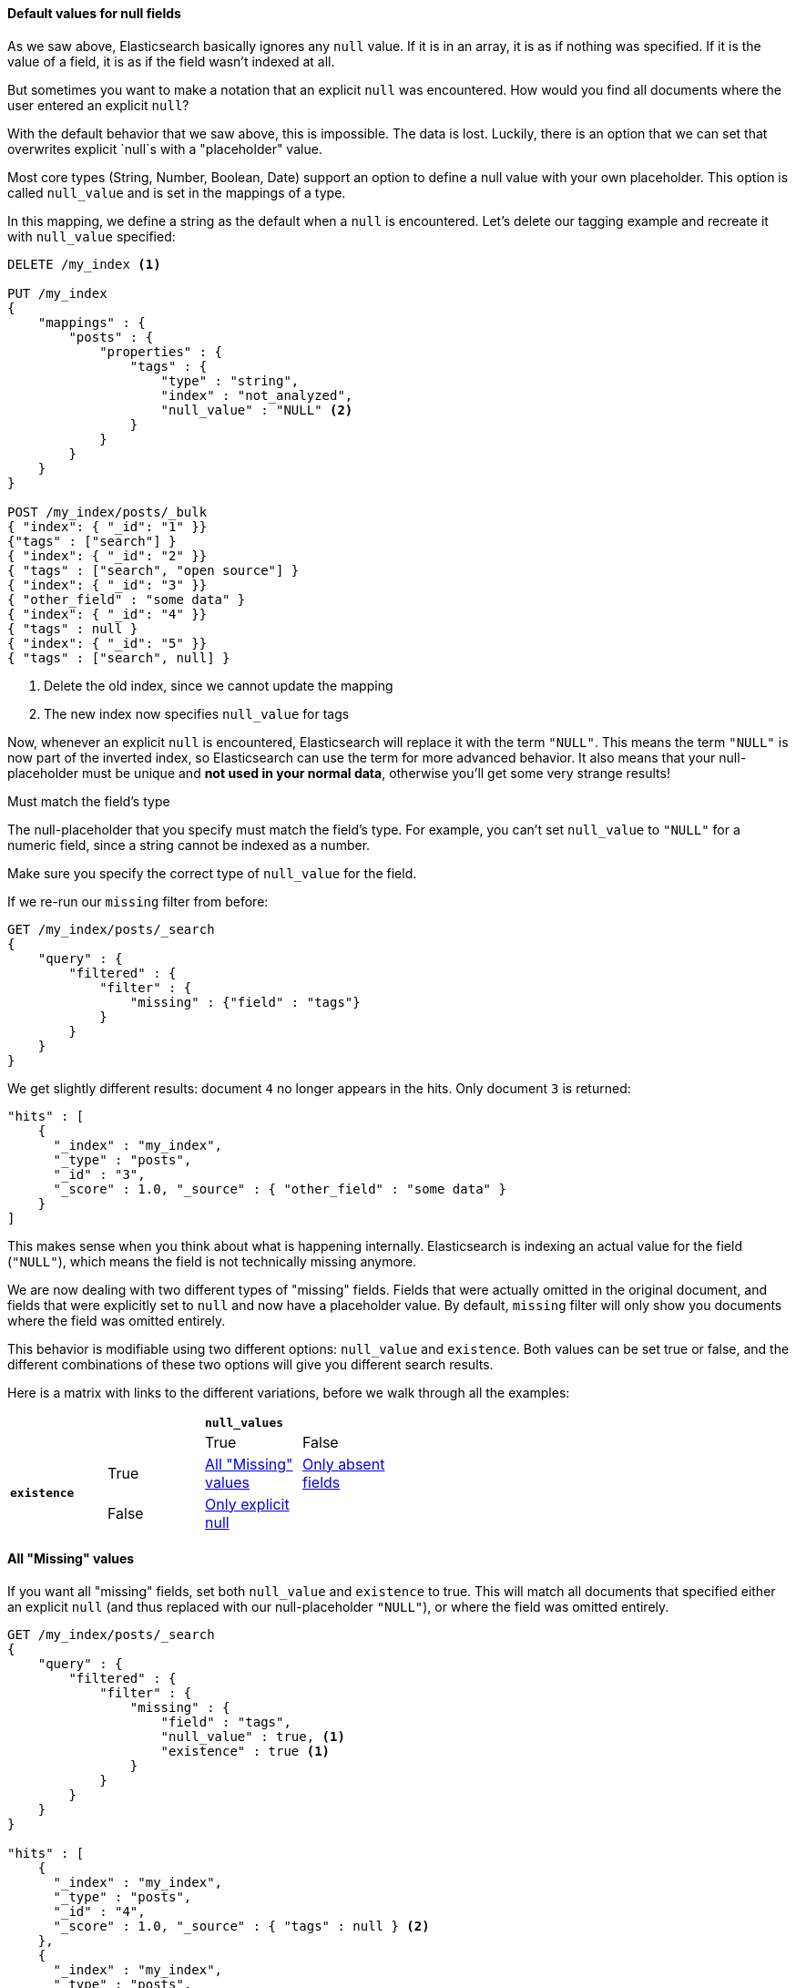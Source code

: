 
==== Default values for null fields

As we saw above, Elasticsearch basically ignores any `null` value.  If it is
in an array, it is as if nothing was specified.  If it is the value of a field,
it is as if the field wasn't indexed at all.

But sometimes you want to make a notation that an explicit `null` was encountered.
How would you find all documents where the user entered an explicit `null`?

With the default behavior that we saw above, this is impossible.  The data is 
lost.  Luckily, there is an option that we can set that overwrites explicit 
`null`s with a "placeholder" value.

Most core types (String, Number, Boolean, Date) support an option to define a 
null value with your own placeholder.  This option is called `null_value` and 
is set in the mappings of a type.

In this mapping, we define a string as the default when a `null` is encountered.
Let's delete our tagging example and recreate it with `null_value` specified:

[source,js]
--------------------------------------------------
DELETE /my_index <1>

PUT /my_index
{
    "mappings" : {
        "posts" : {
            "properties" : {
                "tags" : {
                    "type" : "string",
                    "index" : "not_analyzed",
                    "null_value" : "NULL" <2>
                }
            }
        }
    }
}

POST /my_index/posts/_bulk
{ "index": { "_id": "1" }}
{"tags" : ["search"] }
{ "index": { "_id": "2" }}
{ "tags" : ["search", "open source"] }
{ "index": { "_id": "3" }}
{ "other_field" : "some data" }
{ "index": { "_id": "4" }}
{ "tags" : null }
{ "index": { "_id": "5" }}
{ "tags" : ["search", null] }

--------------------------------------------------
<1> Delete the old index, since we cannot update the mapping
<2> The new index now specifies `null_value` for tags

Now, whenever an explicit `null` is encountered, Elasticsearch will replace it
with the term `"NULL"`.  This means the term `"NULL"` is now part of the
inverted index, so Elasticsearch can use the term for more advanced behavior.  
It also means that your null-placeholder must be unique and *not used in your 
normal data*, otherwise you'll get some very strange results!

.Must match the field's type
****
The null-placeholder that you specify must match the field's type.  For example,
you can't set `null_value` to `"NULL"` for a numeric field, since a string cannot
be indexed as a number.

Make sure you specify the correct type of `null_value` for the field.
****

If we re-run our `missing` filter from before:

[source,js]
--------------------------------------------------
GET /my_index/posts/_search
{
    "query" : {
        "filtered" : {
            "filter" : {
                "missing" : {"field" : "tags"}
            } 
        }
    }
}
--------------------------------------------------

We get slightly different results: document `4` no longer appears in the hits.
Only document `3` is returned:

[source,js]
--------------------------------------------------
"hits" : [ 
    {
      "_index" : "my_index",
      "_type" : "posts",
      "_id" : "3",
      "_score" : 1.0, "_source" : { "other_field" : "some data" }
    } 
]
--------------------------------------------------

This makes sense when you think about what is happening internally.  
Elasticsearch is indexing an actual value for the field (`"NULL"`), which means
the field is not technically missing anymore.

We are now dealing with two different types of "missing" fields.  Fields that
were actually omitted in the original document, and fields that were explicitly
set to `null` and now have a placeholder value.  By default, `missing` filter
will only show you documents where the field was omitted entirely.

This behavior is modifiable using two different options: `null_value` and 
`existence`.  Both values can be set true or false, and the different 
combinations of these two options will give you different search results.

Here is a matrix with links to the different variations, before we walk
through all the examples:

[width="50%",frame="topbot"]
|==========================
| | 2+^s| `null_values`
| | | True  |False
.2+.^s|`existence` |True  | <<_all_missing_values>> | <<_only_absent_fields>>
|False  |<<_only_explicit_null>> | 
|==========================


==== All "Missing" values

If you want all "missing" fields, set both `null_value` and `existence` to true.
This will match all documents that specified either an explicit `null` (and thus
replaced with our null-placeholder `"NULL"`), or where the field was omitted 
entirely.

[source,js]
--------------------------------------------------
GET /my_index/posts/_search
{
    "query" : {
        "filtered" : {
            "filter" : {
                "missing" : {
                    "field" : "tags",
                    "null_value" : true, <1>
                    "existence" : true <1>
                }
            } 
        }
    }
}

"hits" : [ 
    {
      "_index" : "my_index",
      "_type" : "posts",
      "_id" : "4",
      "_score" : 1.0, "_source" : { "tags" : null } <2>
    },
    {
      "_index" : "my_index",
      "_type" : "posts",
      "_id" : "5",
      "_score" : 1.0, "_source" : { "tags" : ["search", null] } <2>
    },
    {
      "_index" : "my_index",
      "_type" : "posts",
      "_id" : "3",
      "_score" : 1.0, "_source" : { "other_field" : "some data" } <3>
    }
]
--------------------------------------------------
<1> Set both options to true to match all "missing" fields
<2> These documents are returned because `null_value: true`
<3> This document is returned because `existence: true`

When the filter is executed with these options, null-placeholders are considered
equivalent to a field that is completely omitted.  This causes the behavior
where *any* explicit `null` will be matched.  Notice how
document `5` is returned even though there is a "normal" value in the
field as well. 


==== Only explicit null

If you only want to find documents where an explicit `null` was specified (and
ignore documents where the field was omitted entirely), toggle `existence` to 
false:

[source,js]
--------------------------------------------------
GET /my_index/posts/_search
{
    "query" : {
        "filtered" : {
            "filter" : {
                "missing" : {
                    "field" : "tags",
                    "null_value" : true,
                    "existence" : false <1>
                }
            } 
        }
    }
}

"hits" : [ 
    {
      "_index" : "my_index",
      "_type" : "posts",
      "_id" : "4",
      "_score" : 1.0, "_source" : { "tags" : null }
    },
    {
      "_index" : "my_index",
      "_type" : "posts",
      "_id" : "5",
      "_score" : 1.0, "_source" : { "tags" : ["search", null] }
    }
]
--------------------------------------------------
<1> By setting `existence` to false, we exclude documents where the field was
omitted entirely

As you can see, the search results now only show documents where an explicit
`null` was provided (including document `5` where a "normal" value is also
present in the multi-valued array).

==== Only absent fields

Lastly, if you inverse the options from the last example, you can find all 
documents where the field was omitted (but ignore the documents where explicit
`null` was provided):

[source,js]
--------------------------------------------------
GET /my_index/posts/_search
{
    "query" : {
        "filtered" : {
            "filter" : {
                "missing" : {
                    "field" : "tags",
                    "null_value" : false, <1>
                    "existence":true <1>
                }
            } 
        }
    }
}'

"hits" : [ 
    {
      "_index" : "my_index",
      "_type" : "posts",
      "_id" : "3",
      "_score" : 1.0, "_source" : { "other_field" : "some data" }
    }
]
--------------------------------------------------
<1> Set `existence: true` and `null_value: false` to find only "omitted" fields

And the results only show documents where the field was simply not indexed,
completely ignoring all the explicit `null` documents.

==== Missing filter wrap-up

This section was fairly verbose with examples, but the `missing` filter is best 
seen in action to understand how the combination of options affect which 
documents are returned. By mixing/matching options, you can tailor the filter to
return just the documents that you need.

Remember - this advanced behavior only works when you have configured the
field to index a `null_value` as we saw at the beginning of this chapter
(<<_default_values_for_null_fields>>).  If you don't specify a default,
placeholder value...none of this advanced logic will work.




